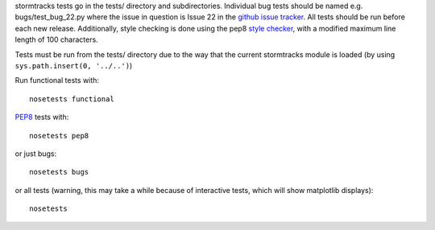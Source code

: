 stormtracks tests go in the tests/ directory and subdirectories. Individual bug tests should be named e.g. bugs/test_bug_22.py where the issue in question is Issue 22 in the `github issue tracker <https://github.com/markmuetz/stormtracks/issues>`_. All tests should be run before each new release. Additionally, style checking is done using the pep8 `style checker <https://pypi.python.org/pypi/pep8>`_, with a modified maximum line length of 100 characters.

Tests must be run from the tests/ directory due to the way that the current stormtracks module is loaded (by using ``sys.path.insert(0, '../..')``)

Run functional tests with:

::

    nosetests functional

`PEP8 <http://legacy.python.org/dev/peps/pep-0008/>`_ tests with:

::

    nosetests pep8

or just bugs:

::

    nosetests bugs

or all tests (warning, this may take a while because of interactive tests, which will show matplotlib displays):

::

    nosetests 
